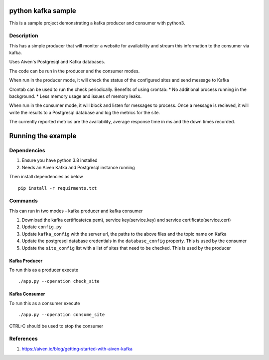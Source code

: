 python kafka sample
=====

This is a sample project demonstrating a kafka producer and consumer with python3.

Description
-------------
This has a simple producer that will monitor a website for availability and stream this information
to the consumer via kafka.

Uses Aiven's Postgresql and Kafka databases.

The code can be run in the producer and the consumer modes.

When run in the producer mode, it will check the status of the configured sites and send message to Kafka

Crontab can be used to run the check periodically. Benefits of using crontab:
* No additional process running in the background.
* Less memory usage and issues of memory leaks.

When run in the consumer mode, it will block and listen for messages to process. Once a message is recieved,
it will write the results to a Postgresql database and log the metrics for the site.

The currently reported metrics are the availability, average response time in ms and the down times recorded.


Running the example
=====

Dependencies
-------------
#. Ensure you have python 3.8 installed
#. Needs an Aiven Kafka and Postgresql instance running

Then install dependencies as below
::
  pip install -r requirments.txt

Commands
-------------
This can run in two modes - kafka producer and kafka consumer

#. Download the kafka certificate(ca.pem), service key(service.key) and service certificate(service.cert)
#. Update ``config.py``
#. Update ``kafka_config`` with the server url, the paths to the above files and the topic name on Kafka
#. Update the postgresql database credentials in the ``database_config`` property. This is used by the consumer
#. Update the ``site_config`` list with a list of sites that need to be checked. This is used by the producer

Kafka Producer
^^^^^^^^^^^^^^^^^^^^
To run this as a producer execute
::
  ./app.py --operation check_site

Kafka Consumer
^^^^^^^^^^^^^^^^^^^^
To run this as a consumer execute
::
  ./app.py --operation consume_site

CTRL-C should be used to stop the consumer


References
---------------
#. https://aiven.io/blog/getting-started-with-aiven-kafka
